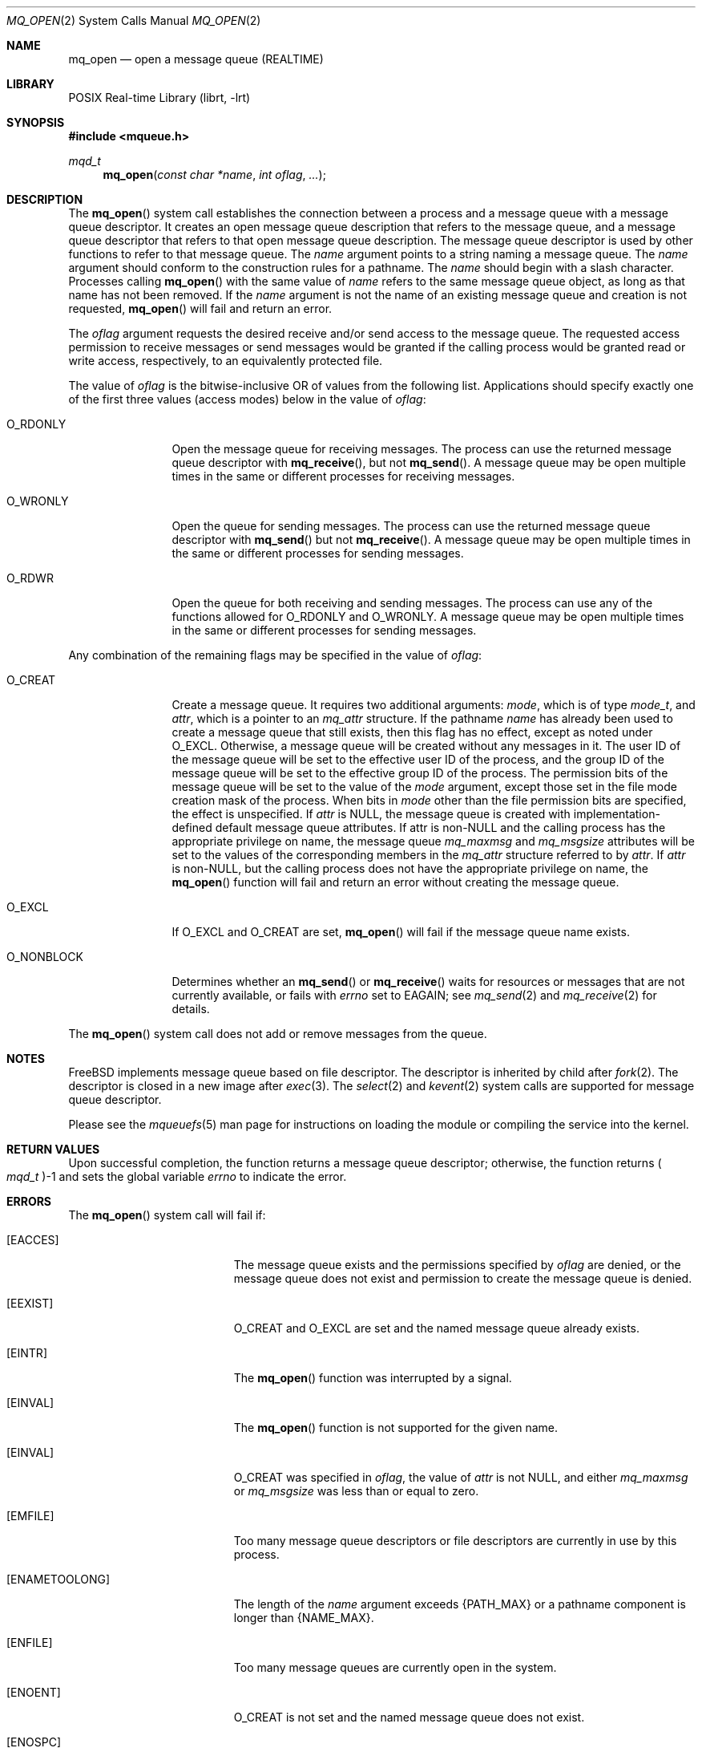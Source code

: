 .\" Copyright (c) 2005 David Xu <davidxu@FreeBSD.org>
.\" All rights reserved.
.\"
.\" Redistribution and use in source and binary forms, with or without
.\" modification, are permitted provided that the following conditions
.\" are met:
.\" 1. Redistributions of source code must retain the above copyright
.\"    notice(s), this list of conditions and the following disclaimer as
.\"    the first lines of this file unmodified other than the possible
.\"    addition of one or more copyright notices.
.\" 2. Redistributions in binary form must reproduce the above copyright
.\"    notice(s), this list of conditions and the following disclaimer in
.\"    the documentation and/or other materials provided with the
.\"    distribution.
.\"
.\" THIS SOFTWARE IS PROVIDED BY THE COPYRIGHT HOLDER(S) ``AS IS'' AND ANY
.\" EXPRESS OR IMPLIED WARRANTIES, INCLUDING, BUT NOT LIMITED TO, THE
.\" IMPLIED WARRANTIES OF MERCHANTABILITY AND FITNESS FOR A PARTICULAR
.\" PURPOSE ARE DISCLAIMED.  IN NO EVENT SHALL THE COPYRIGHT HOLDER(S) BE
.\" LIABLE FOR ANY DIRECT, INDIRECT, INCIDENTAL, SPECIAL, EXEMPLARY, OR
.\" CONSEQUENTIAL DAMAGES (INCLUDING, BUT NOT LIMITED TO, PROCUREMENT OF
.\" SUBSTITUTE GOODS OR SERVICES; LOSS OF USE, DATA, OR PROFITS; OR
.\" BUSINESS INTERRUPTION) HOWEVER CAUSED AND ON ANY THEORY OF LIABILITY,
.\" WHETHER IN CONTRACT, STRICT LIABILITY, OR TORT (INCLUDING NEGLIGENCE
.\" OR OTHERWISE) ARISING IN ANY WAY OUT OF THE USE OF THIS SOFTWARE,
.\" EVEN IF ADVISED OF THE POSSIBILITY OF SUCH DAMAGE.
.\"
.\" Portions of this text are reprinted and reproduced in electronic form
.\" from IEEE Std 1003.1, 2004 Edition, Standard for Information Technology --
.\" Portable Operating System Interface (POSIX), The Open Group Base
.\" Specifications Issue 6, Copyright (C) 2001-2004 by the Institute of
.\" Electrical and Electronics Engineers, Inc and The Open Group.  In the
.\" event of any discrepancy between this version and the original IEEE and
.\" The Open Group Standard, the original IEEE and The Open Group Standard is
.\" the referee document.  The original Standard can be obtained online at
.\"	http://www.opengroup.org/unix/online.html.
.\"
.\" $FreeBSD: head/lib/libc/sys/mq_open.2 271650 2014-09-15 22:32:35Z jmg $
.\"
.Dd September 15, 2014
.Dt MQ_OPEN 2
.Os
.Sh NAME
.Nm mq_open
.Nd "open a message queue (REALTIME)"
.Sh LIBRARY
.Lb librt
.Sh SYNOPSIS
.In mqueue.h
.Ft mqd_t
.Fn mq_open "const char *name" "int oflag" "..."
.Sh DESCRIPTION
The
.Fn mq_open
system call establishes the connection between a process and a message queue
with a message queue descriptor.
It creates an open message queue
description that refers to the message queue, and a message queue descriptor
that refers to that open message queue description.
The message queue
descriptor is used by other functions to refer to that message queue.
The
.Fa name
argument points to a string naming a message queue.
The
.Fa name
argument should conform to the construction rules for a pathname.
The
.Fa name
should begin with a slash character.
Processes calling
.Fn mq_open
with the same value of
.Fa name
refers to the same message queue object, as long as that name has not been
removed.
If the
.Fa name
argument is not the name of an existing message queue and creation is not
requested,
.Fn mq_open
will fail and return an error.
.Pp
The
.Fa oflag
argument requests the desired receive and/or send access to the message
queue.
The requested access permission to receive messages or send messages
would be granted if the calling process would be granted read or write access,
respectively, to an equivalently protected file.
.Pp
The value of
.Fa oflag
is the bitwise-inclusive OR of values from the following list.
Applications should specify exactly one of the first three values (access
modes) below in the value of
.Fa oflag :
.Bl -tag -width ".Dv O_NONBLOCK"
.It Dv O_RDONLY
Open the message queue for receiving messages.
The process can use the
returned message queue descriptor with
.Fn mq_receive ,
but not
.Fn mq_send .
A message queue may be open multiple times in the same or different processes
for receiving messages.
.It Dv O_WRONLY
Open the queue for sending messages.
The process can use the returned
message queue descriptor with
.Fn mq_send
but not
.Fn mq_receive .
A message queue may be open multiple times in the same or different processes
for sending messages.
.It Dv O_RDWR
Open the queue for both receiving and sending messages.
The process can use
any of the functions allowed for
.Dv O_RDONLY
and
.Dv O_WRONLY .
A message queue may be open multiple times in the same or different processes
for sending messages.
.El
.Pp
Any combination of the remaining flags may be specified in the value of
.Fa oflag :
.Bl -tag -width ".Dv O_NONBLOCK"
.It Dv O_CREAT
Create a message queue.
It requires two additional arguments:
.Fa mode ,
which is of type
.Vt mode_t ,
and
.Fa attr ,
which is a pointer to an
.Vt mq_attr
structure.
If the pathname
.Fa name
has already been used to create a message queue that still exists, then
this flag has no effect, except as noted under
.Dv O_EXCL .
Otherwise, a message queue will be created without any messages
in it.
The user ID of the message queue will be set to the effective user ID
of the process, and the group ID of the message queue will be set to the
effective group ID of the process.
The permission bits of the message queue
will be set to the value of the
.Fa mode
argument, except those set in the file mode creation mask of the process.
When bits in
.Fa mode
other than the file permission bits are specified, the effect is
unspecified.
If
.Fa attr
is
.Dv NULL ,
the message queue is created with implementation-defined default message
queue attributes.
If attr is
.Pf non- Dv NULL
and the calling process has the
appropriate privilege on name, the message queue
.Va mq_maxmsg
and
.Va mq_msgsize
attributes will be set to the values of the corresponding members in the
.Vt mq_attr
structure referred to by
.Fa attr .
If
.Fa attr
is
.Pf non- Dv NULL ,
but the calling process does not have the appropriate privilege
on name, the
.Fn mq_open
function will fail and return an error without creating the message queue.
.It Dv O_EXCL
If
.Dv O_EXCL
and
.Dv O_CREAT
are set,
.Fn mq_open
will fail if the message queue name exists.
.It Dv O_NONBLOCK
Determines whether an
.Fn mq_send
or
.Fn mq_receive
waits for resources or messages that are not currently available, or fails
with
.Va errno
set to
.Er EAGAIN ;
see
.Xr mq_send 2
and
.Xr mq_receive 2
for details.
.El
.Pp
The
.Fn mq_open
system call does not add or remove messages from the queue.
.Sh NOTES
.Fx
implements message queue based on file descriptor.
The descriptor
is inherited by child after
.Xr fork 2 .
The descriptor is closed in a new image after
.Xr exec 3 .
The
.Xr select 2
and
.Xr kevent 2
system calls are supported for message queue descriptor.
.Pp
Please see the
.Xr mqueuefs 5
man page for instructions on loading the module or compiling the service into
the kernel.
.Sh RETURN VALUES
Upon successful completion, the function returns a message queue
descriptor; otherwise, the function returns
.Po Vt mqd_t Pc Ns \-1
and sets the global variable
.Va errno
to indicate the error.
.Sh ERRORS
The
.Fn mq_open
system call
will fail if:
.Bl -tag -width Er
.It Bq Er EACCES
The message queue exists and the permissions specified by
.Fa oflag
are denied, or the message queue does not exist and permission to create the
message queue is denied.
.It Bq Er EEXIST
.Dv O_CREAT
and
.Dv O_EXCL
are set and the named message queue already exists.
.It Bq Er EINTR
The
.Fn mq_open
function was interrupted by a signal.
.It Bq Er EINVAL
The
.Fn mq_open
function is not supported for the given name.
.It Bq Er EINVAL
.Dv O_CREAT
was specified in
.Fa oflag ,
the value of
.Fa attr
is not
.Dv NULL ,
and either
.Va mq_maxmsg
or
.Va mq_msgsize
was less than or equal to zero.
.It Bq Er EMFILE
Too many message queue descriptors or file descriptors are currently in use
by this process.
.It Bq Er ENAMETOOLONG
The length of the
.Fa name
argument exceeds
.Brq Dv PATH_MAX
or a pathname component
is longer than
.Brq Dv NAME_MAX .
.It Bq Er ENFILE
Too many message queues are currently open in the system.
.It Bq Er ENOENT
.Dv O_CREAT
is not set and the named message queue does not exist.
.It Bq Er ENOSPC
There is insufficient space for the creation of the new message queue.
.El
.Sh SEE ALSO
.Xr mq_close 2 ,
.Xr mq_getattr 2 ,
.Xr mq_receive 2 ,
.Xr mq_send 2 ,
.Xr mq_setattr 2 ,
.Xr mq_timedreceive 3 ,
.Xr mq_timedsend 3 ,
.Xr mq_unlink 3 ,
.Xr mqueuefs 5
.Sh STANDARDS
The
.Fn mq_open
system call conforms to
.St -p1003.1-2004 .
.Sh HISTORY
Support for
.Tn POSIX
message queues first appeared in
.Fx 7.0 .
.Sh BUGS
This implementation places strict requirements on the value of
.Fa name :
it must begin with a slash
.Pq Ql /
and contain no other slash characters.
.Sh COPYRIGHT
Portions of this text are reprinted and reproduced in electronic form
from IEEE Std 1003.1, 2004 Edition, Standard for Information Technology --
Portable Operating System Interface (POSIX), The Open Group Base
Specifications Issue 6, Copyright (C) 2001-2004 by the Institute of
Electrical and Electronics Engineers, Inc and The Open Group.  In the
event of any discrepancy between this version and the original IEEE and
The Open Group Standard, the original IEEE and The Open Group Standard is
the referee document.  The original Standard can be obtained online at
http://www.opengroup.org/unix/online.html.
